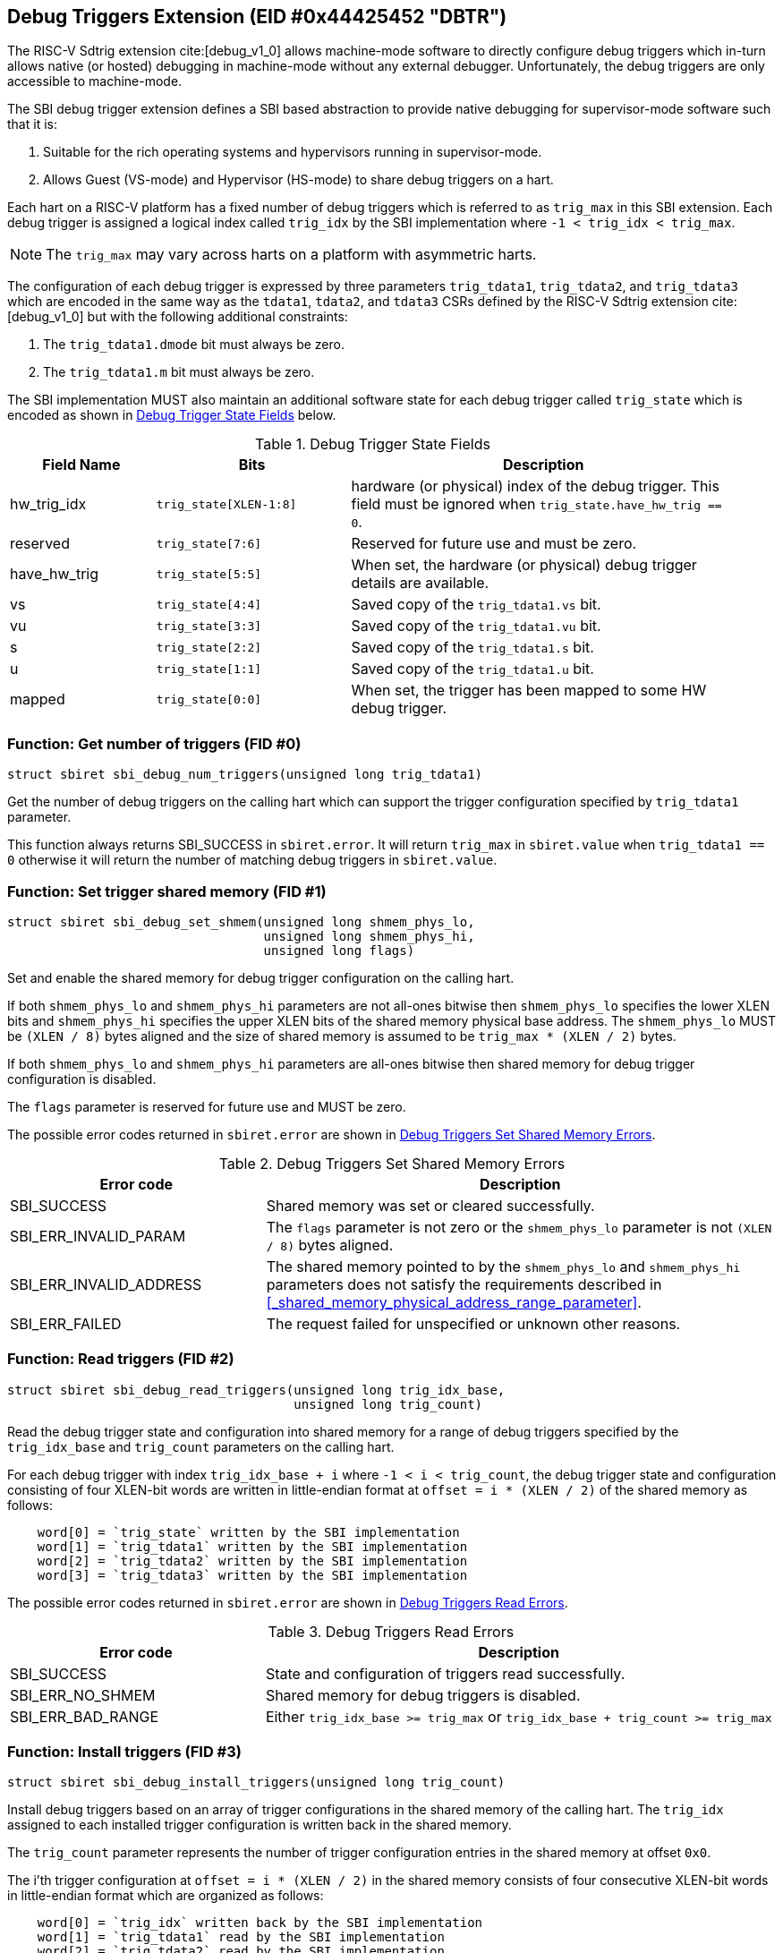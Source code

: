 == Debug Triggers Extension (EID #0x44425452 "DBTR")

The RISC-V Sdtrig extension cite:[debug_v1_0] allows machine-mode software to directly
configure debug triggers which in-turn allows native (or hosted) debugging in machine-mode
without any external debugger. Unfortunately, the debug triggers are only accessible to
machine-mode.

The SBI debug trigger extension defines a SBI based abstraction to provide native debugging
for supervisor-mode software such that it is:

. Suitable for the rich operating systems and hypervisors running in supervisor-mode.
. Allows Guest (VS-mode) and Hypervisor (HS-mode) to share debug triggers on a hart.

Each hart on a RISC-V platform has a fixed number of debug triggers which is referred
to as `trig_max` in this SBI extension. Each debug trigger is assigned a logical index
called `trig_idx` by the SBI implementation where `-1 < trig_idx < trig_max`.

NOTE: The `trig_max` may vary across harts on a platform with asymmetric harts.

The configuration of each debug trigger is expressed by three parameters `trig_tdata1`,
`trig_tdata2`, and `trig_tdata3` which are encoded in the same way as the `tdata1`,
`tdata2`, and `tdata3` CSRs defined by the RISC-V Sdtrig extension cite:[debug_v1_0]
but with the following additional constraints:

. The `trig_tdata1.dmode` bit must always be zero.
. The `trig_tdata1.m` bit must always be zero.

The SBI implementation MUST also maintain an additional software state for each debug
trigger called `trig_state` which is encoded as shown in <<table_dbtr_trig_state>> below.

[#table_dbtr_trig_state]
.Debug Trigger State Fields
[cols="3,4,8", width=95%, align="center", options="header"]
|===
| Field Name
| Bits
| Description

| hw_trig_idx
| `trig_state[XLEN-1:8]`
| hardware (or physical) index of the debug trigger. This field must be ignored when
  `trig_state.have_hw_trig == 0`.

| reserved
| `trig_state[7:6]`
| Reserved for future use and must be zero.

| have_hw_trig
| `trig_state[5:5]`
| When set, the hardware (or physical) debug trigger details are available.

| vs
| `trig_state[4:4]`
| Saved copy of the `trig_tdata1.vs` bit.

| vu
| `trig_state[3:3]`
| Saved copy of the `trig_tdata1.vu` bit.

| s
| `trig_state[2:2]`
| Saved copy of the `trig_tdata1.s` bit.

| u
| `trig_state[1:1]`
| Saved copy of the `trig_tdata1.u` bit.

| mapped
| `trig_state[0:0]`
| When set, the trigger has been mapped to some HW debug trigger.
|===

=== Function: Get number of triggers (FID #0)

[source, C]
----
struct sbiret sbi_debug_num_triggers(unsigned long trig_tdata1)
----

Get the number of debug triggers on the calling hart which can support the trigger
configuration specified by `trig_tdata1` parameter.

This function always returns SBI_SUCCESS in `sbiret.error`. It will return `trig_max`
in `sbiret.value` when `trig_tdata1 == 0` otherwise it will return the number of matching
debug triggers in `sbiret.value`.

=== Function: Set trigger shared memory (FID #1)

[source, C]
----
struct sbiret sbi_debug_set_shmem(unsigned long shmem_phys_lo,
                                  unsigned long shmem_phys_hi,
                                  unsigned long flags)
----

Set and enable the shared memory for debug trigger configuration on the calling hart.

If both `shmem_phys_lo` and `shmem_phys_hi` parameters are not all-ones bitwise then
`shmem_phys_lo` specifies the lower XLEN bits and `shmem_phys_hi` specifies the upper
XLEN bits of the shared memory physical base address. The `shmem_phys_lo` MUST be
`(XLEN / 8)` bytes aligned and the size of shared memory is assumed to be
`trig_max * (XLEN / 2)` bytes.

If both `shmem_phys_lo` and `shmem_phys_hi` parameters are all-ones bitwise then shared
memory for debug trigger configuration is disabled.

The `flags` parameter is reserved for future use and MUST be zero.

The possible error codes returned in `sbiret.error` are shown in
<<table_dbtr_set_shmem_errors>>.

[#table_dbtr_set_shmem_errors]
.Debug Triggers Set Shared Memory Errors
[cols="1,2", width=100%, align="center", options="header"]
|===
| Error code              | Description
| SBI_SUCCESS             | Shared memory was set or cleared successfully.
| SBI_ERR_INVALID_PARAM   | The `flags` parameter is not zero or the `shmem_phys_lo`
                            parameter is not `(XLEN / 8)` bytes aligned.
| SBI_ERR_INVALID_ADDRESS | The shared memory pointed to by the `shmem_phys_lo`
                            and `shmem_phys_hi` parameters does not satisfy
                            the requirements described in
                            <<_shared_memory_physical_address_range_parameter>>.
| SBI_ERR_FAILED          | The request failed for unspecified or unknown other
                            reasons.
|===

=== Function: Read triggers (FID #2)

[source, C]
----
struct sbiret sbi_debug_read_triggers(unsigned long trig_idx_base,
                                      unsigned long trig_count)
----

Read the debug trigger state and configuration into shared memory for a range of debug
triggers specified by the `trig_idx_base` and `trig_count` parameters on the calling hart.

For each debug trigger with index `trig_idx_base + i` where `-1 < i < trig_count`, the
debug trigger state and configuration consisting of four XLEN-bit words are written in
little-endian format at `offset = i * (XLEN / 2)` of the shared memory as follows:

[source, C]
----
    word[0] = `trig_state` written by the SBI implementation
    word[1] = `trig_tdata1` written by the SBI implementation
    word[2] = `trig_tdata2` written by the SBI implementation
    word[3] = `trig_tdata3` written by the SBI implementation
----

The possible error codes returned in `sbiret.error` are shown in
<<table_dbtr_read_triggers_errors>>.

[#table_dbtr_read_triggers_errors]
.Debug Triggers Read Errors
[cols="1,2", width=100%, align="center", options="header"]
|===
| Error code        | Description
| SBI_SUCCESS       | State and configuration of triggers read successfully.
| SBI_ERR_NO_SHMEM  | Shared memory for debug triggers is disabled.
| SBI_ERR_BAD_RANGE | Either `trig_idx_base >= trig_max` or
                      `trig_idx_base + trig_count >= trig_max`
|===

=== Function: Install triggers (FID #3)

[source, C]
----
struct sbiret sbi_debug_install_triggers(unsigned long trig_count)
----

Install debug triggers based on an array of trigger configurations in the shared memory
of the calling hart. The `trig_idx` assigned to each installed trigger configuration is
written back in the shared memory.

The `trig_count` parameter represents the number of trigger configuration entries in
the shared memory at offset `0x0`.

The i'th trigger configuration at `offset = i * (XLEN / 2)` in the shared memory
consists of four consecutive XLEN-bit words in little-endian format which are
organized as follows:

[source, C]
----
    word[0] = `trig_idx` written back by the SBI implementation
    word[1] = `trig_tdata1` read by the SBI implementation
    word[2] = `trig_tdata2` read by the SBI implementation
    word[3] = `trig_tdata3` read by the SBI implementation
----

The SBI implementation MUST consider trigger configurations in the increasing order of
the array index and starting with array index `0`. To install a debug trigger for the
trigger configuration at array index `i` in the shared memory, the SBI implementation
MUST do the following:

. Map an unused HW debug trigger which matches the trigger configuration to an
  an unused `trig_idx`.
. Save a copy of the `trig_tdata1.vs`, `trig_tdata1.vu`, `trig_tdata1.s`, and
  `trig_tdata.u` bits in `trig_state`.
. Update the `tdata1`, `tdata2`, and `tdata3` CSRs of the HW debug trigger.
. Write `trig_idx` at `offset = i * (XLEN / 2)` in the shared memory.

Additionally for each trigger configuration chain in the shared memory, the SBI
implementation MUST assign contiguous `trig_idx` values and contiguous HW debug
triggers when installing the trigger configuration chain.

The last trigger configuration in the shared memory MUST not have `trig_tdata1.chain == 1`
for `trig_tdata1.type = 2 or 6` to prevent incomplete trigger configuration chain
in the shared memory.

The `sbiret.value` is set to zero upon success or if shared memory is disabled whereas
`sbiret.value` is set to the array index `i` of the failing trigger configuration upon
other failures.

The possible error codes returned in `sbiret.error` are shown in
<<table_dbtr_install_triggers_errors>>.

[#table_dbtr_install_triggers_errors]
.Debug Triggers Install Errors
[cols="1,2", width=100%, align="center", options="header"]
|===
| Error code            | Description
| SBI_SUCCESS           | Triggers installed successfully.
| SBI_ERR_NO_SHMEM      | Shared memory for debug triggers is disabled.
| SBI_ERR_BAD_RANGE     | `trig_count >= trig_max`
| SBI_ERR_INVALID_PARAM | One of the trigger configuration words `trig_tdata1`, `trig_tdata2`,
                          or `trig_tdata3` has an invalid value.
| SBI_ERR_FAILED        | Failed to assign `trig_idx` or HW debug trigger for one of the
                          trigger configurations.
| SBI_ERR_NOT_SUPPORTED | One of the trigger configuration can't be programmed due to
                          unimplemented optional bits in `tdata1`, `tdata2`, or `tdata3` CSRs.
|===

=== Function: Update triggers (FID #4)

[source, C]
----
struct sbiret sbi_debug_update_triggers(unsigned long trig_count)
----

Update already installed debug triggers based on a trigger configuration array in the
shared memory of the calling hart.

The `trig_count` parameter represents the number of trigger configuration entries in
the shared memory at offset `0x0`.

The i'th trigger configuration at `offset = i * (XLEN / 2)` in the shared memory
consists of four consecutive XLEN-bit words in little-endian format as follows:

[source, C]
----
    word[0] = `trig_idx` read by the SBI implementation
    word[1] = `trig_tdata1` read by the SBI implementation
    word[2] = `trig_tdata2` read by the SBI implementation
    word[3] = `trig_tdata3` read by the SBI implementation
----

The SBI implementation MUST consider trigger configurations in the increasing order
of array index and starting with array index `0`. To update a debug trigger based on
trigger configuration at array index `i` in the shared memory, the SBI implementation
MUST do the following:

. Check and fail if any of the following constraints are not satisfied:
.. `trig_idx` represents logical index of a installed debug trigger
.. `trig_tdata1.type` matches with original installed debug trigger
.. `trig_tdata1.chain` matches with original installed debug trigger
. Save a copy of the `trig_tdata1.vs`, `trig_tdata1.vu`, `trig_tdata1.s`, and
  `trig_tdata.u` bits in `trig_state`.
. Update the `tdata1`, `tdata2`, and `tdata3` CSRs of the HW debug trigger.

The `sbiret.value` is set to zero upon success or if shared memory is disabled whereas
`sbiret.value` is set to the array index `i` of the failing trigger configuration upon
other failures.

The possible error codes returned in `sbiret.error` are shown in
<<table_dbtr_update_triggers_errors>>.

[#table_dbtr_update_triggers_errors]
.Debug Triggers Update Errors
[cols="1,2", width=100%, align="center", options="header"]
|===
| Error code            | Description
| SBI_SUCCESS           | Triggers updated successfully.
| SBI_ERR_NO_SHMEM      | Shared memory for debug triggers is disabled.
| SBI_ERR_BAD_RANGE     | `trig_count >= trig_max`
| SBI_ERR_INVALID_PARAM | One of the trigger configuration in the shared memory has an
                          invalid of `trig_idx` (i.e. `trig_idx >= trig_max`), `trig_tdata1`,
                          `trig_tdata2`, or `trig_tdata3`.
| SBI_ERR_FAILED        | One of the trigger configurations has valid `trig_idx` but the
                          corresponding debug trigger is not mapped to any HW debug trigger.
| SBI_ERR_NOT_SUPPORTED | One of the trigger configuration can't be programmed due to
                          unimplemented optional bits in `tdata1`, `tdata2`, or `tdata3` CSRs.
|===

=== Function: Uninstall a set of triggers (FID #5)

[source, C]
----
struct sbiret sbi_debug_uninstall_triggers(unsigned long trig_idx_base,
                                           unsigned long trig_idx_mask)
----

Uninstall a set of debug triggers specified by the `trig_idx_base` and `trig_idx_mask`
parameters on the calling hart. The `trig_idx_base` specifies the starting trigger index,
while the `trig_idx_mask` is a bitmask indicating which triggers, relative to the base,
are to be uninstalled. Each bit in the mask corresponds to a specific trigger, allowing
for batch operations on multiple triggers simultaneously.

For each debug trigger in the specified set of debug triggers, the SBI implementation MUST:

. Clear the `tdata1`, `tdata2`, and `tdata3` CSRs of the mapped HW debug trigger.
. Clear the `trig_state` of the debug trigger.
. Unmap and free the HW debug trigger and corresponding `trig_idx` for re-use in
  the future trigger installations.

The possible error codes returned in `sbiret.error` are shown in
<<table_dbtr_uninstall_triggers_errors>>.

[#table_dbtr_uninstall_triggers_errors]
.Debug Triggers Uninstall Errors
[cols="1,2", width=100%, align="center", options="header"]
|===
| Error code            | Description
| SBI_SUCCESS           | Triggers uninstalled successfully.
| SBI_ERR_INVALID_PARAM | One of the debug triggers with index `trig_idx` in the specified
                          set of debug triggers either not mapped to any HW debug trigger
                          OR has `trig_idx` >= `trig_max`.
|===

=== Function: Enable a set of triggers (FID #6)

[source, C]
----
struct sbiret sbi_debug_enable_triggers(unsigned long trig_idx_base,
                                        unsigned long trig_idx_mask)
----

Enable a set of debug triggers specified by the `trig_idx_base` and `trig_idx_mask`
parameters on the calling hart. The `trig_idx_base` specifies the starting trigger index,
while the `trig_idx_mask` is a bitmask indicating which triggers, relative to the base,
are to be enabled. Each bit in the mask corresponds to a specific trigger, allowing
for batch operations on multiple triggers simultaneously.

To enable a debug trigger in the specified set of debug triggers, the SBI implementation
MUST restore the `vs`, `vu`, `s`, and `u` bits of the mapped HW debug trigger from their
saved copy in `trig_state`.

The possible error codes returned in `sbiret.error` are shown in
<<table_dbtr_enable_triggers_errors>>.

[#table_dbtr_enable_triggers_errors]
.Debug Triggers Enable Errors
[cols="1,2", width=100%, align="center", options="header"]
|===
| Error code            | Description
| SBI_SUCCESS           | Triggers enabled successfully.
| SBI_ERR_INVALID_PARAM | One of the debug triggers with index `trig_idx` in the specified
                          set of debug triggers either not mapped to any HW debug trigger
                          OR has `trig_idx` >= `trig_max`.
|===

=== Function: Disable a set of triggers (FID #7)

[source, C]
----
struct sbiret sbi_debug_disable_triggers(unsigned long trig_idx_base,
                                         unsigned long trig_idx_mask)
----

Disable a set of debug triggers specified by the `trig_idx_base` and `trig_idx_mask`
parameters on the calling hart. The `trig_idx_base` specifies the starting trigger index,
while the `trig_idx_mask` is a bitmask indicating which triggers, relative to the base,
are to be disabled. Each bit in the mask corresponds to a specific trigger, allowing
for batch operations on multiple triggers simultaneously.

To disable a debug trigger in the specified set of debug triggers, the SBI implementation
MUST clear the `vs`, `vu`, `s`, and `u` bits of the mapped HW debug trigger.

The possible error codes returned in `sbiret.error` are shown in
<<table_dbtr_disable_triggers_errors>>.

[#table_dbtr_disable_triggers_errors]
.Debug Triggers Disable Errors
[cols="1,2", width=100%, align="center", options="header"]
|===
| Error code            | Description
| SBI_SUCCESS           | Triggers disabled successfully.
| SBI_ERR_INVALID_PARAM | One of the debug triggers with index `trig_idx` in the specified
                          set of debug triggers either not mapped to any HW debug trigger
                          OR has `trig_idx` >= `trig_max`.
|===

=== Function Listing

[#table_dbtr_function_list]
.Debug Triggers Function List
[cols="5,2,1,2", width=80%, align="center", options="header"]
|===
| Function Name                | SBI Version | FID | EID
| sbi_debug_num_triggers       | 3.0         | 0   | 0x44425452
| sbi_debug_set_shmem          | 3.0         | 1   | 0x44425452
| sbi_debug_read_triggers      | 3.0         | 2   | 0x44425452
| sbi_debug_install_triggers   | 3.0         | 3   | 0x44425452
| sbi_debug_update_triggers    | 3.0         | 4   | 0x44425452
| sbi_debug_uninstall_triggers | 3.0         | 5   | 0x44425452
| sbi_debug_enable_triggers    | 3.0         | 6   | 0x44425452
| sbi_debug_disable_triggers   | 3.0         | 7   | 0x44425452
|===
